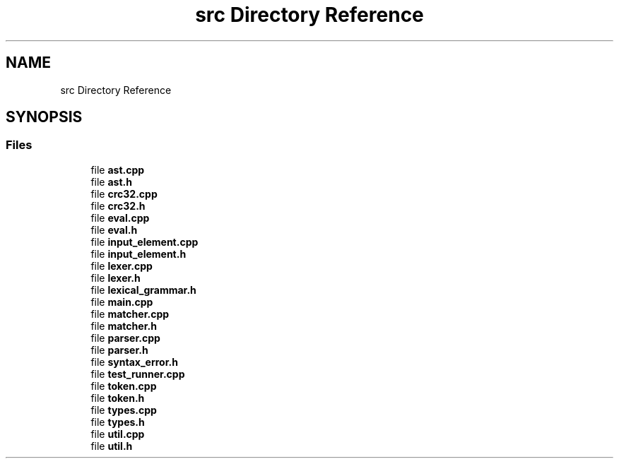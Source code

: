 .TH "src Directory Reference" 3 "Tue May 2 2017" "ECMAScript" \" -*- nroff -*-
.ad l
.nh
.SH NAME
src Directory Reference
.SH SYNOPSIS
.br
.PP
.SS "Files"

.in +1c
.ti -1c
.RI "file \fBast\&.cpp\fP"
.br
.ti -1c
.RI "file \fBast\&.h\fP"
.br
.ti -1c
.RI "file \fBcrc32\&.cpp\fP"
.br
.ti -1c
.RI "file \fBcrc32\&.h\fP"
.br
.ti -1c
.RI "file \fBeval\&.cpp\fP"
.br
.ti -1c
.RI "file \fBeval\&.h\fP"
.br
.ti -1c
.RI "file \fBinput_element\&.cpp\fP"
.br
.ti -1c
.RI "file \fBinput_element\&.h\fP"
.br
.ti -1c
.RI "file \fBlexer\&.cpp\fP"
.br
.ti -1c
.RI "file \fBlexer\&.h\fP"
.br
.ti -1c
.RI "file \fBlexical_grammar\&.h\fP"
.br
.ti -1c
.RI "file \fBmain\&.cpp\fP"
.br
.ti -1c
.RI "file \fBmatcher\&.cpp\fP"
.br
.ti -1c
.RI "file \fBmatcher\&.h\fP"
.br
.ti -1c
.RI "file \fBparser\&.cpp\fP"
.br
.ti -1c
.RI "file \fBparser\&.h\fP"
.br
.ti -1c
.RI "file \fBsyntax_error\&.h\fP"
.br
.ti -1c
.RI "file \fBtest_runner\&.cpp\fP"
.br
.ti -1c
.RI "file \fBtoken\&.cpp\fP"
.br
.ti -1c
.RI "file \fBtoken\&.h\fP"
.br
.ti -1c
.RI "file \fBtypes\&.cpp\fP"
.br
.ti -1c
.RI "file \fBtypes\&.h\fP"
.br
.ti -1c
.RI "file \fButil\&.cpp\fP"
.br
.ti -1c
.RI "file \fButil\&.h\fP"
.br
.in -1c
